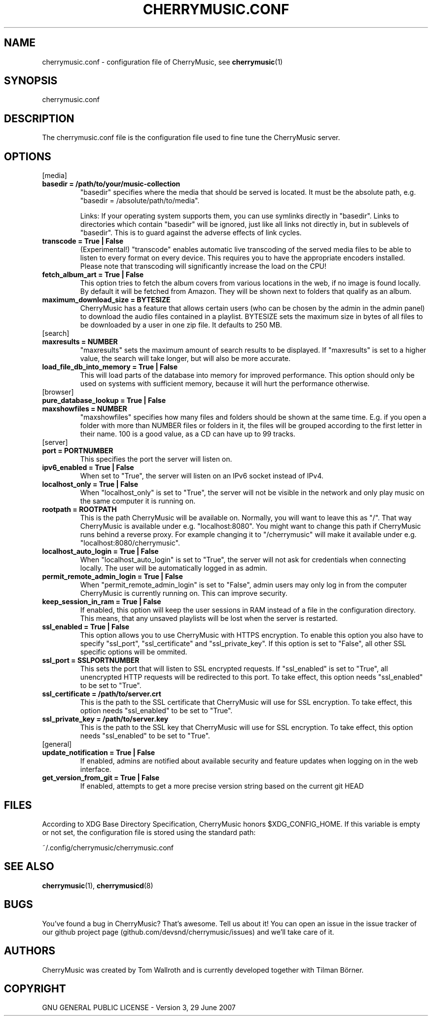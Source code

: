 .\" Manpage for CherryMusic.
.\" Contact us on github.com/devsnd/cherrymusic to correct errors or typos.

.TH "CHERRYMUSIC.CONF" "5" "2013\-11\-19" "CherryMusic" "cherrymusic.conf man page"

.SH "NAME"
cherrymusic.conf \- configuration file of CherryMusic, see \fBcherrymusic\fP(1)

.SH "SYNOPSIS"
cherrymusic.conf

.SH "DESCRIPTION"
The cherrymusic.conf file is the configuration file used to fine tune the CherryMusic server.

.SH "OPTIONS"

.IP "[media]"

.IP "\fB    basedir = /path/to/your/music\-collection\fP"
"basedir" specifies where the media that should be served is located. It must be the absolute path, e.g. "basedir = /absolute/path/to/media".

Links: If your operating system supports them, you can use symlinks directly in "basedir". Links to directories which contain "basedir" will be ignored, just like all links not directly in, but in sublevels of "basedir". This is to guard against the adverse effects of link cycles.

.IP "\fB    transcode = True | False\fP"
(Experimental!) "transcode" enables automatic live transcoding of the served media files to be able to listen to every format on every device. This requires you to have the appropriate encoders installed. Please note that transcoding will significantly increase the load on the CPU!

.IP "\fB    fetch_album_art = True | False\fP"
This option tries to fetch the album covers from various locations in the web, if no image is found locally. By default it will be fetched from Amazon. They will be shown next to folders that qualify as an album.

.IP "\fB    maximum_download_size = BYTESIZE\fP"
CherryMusic has a feature that allows certain users (who can be chosen by the admin in the admin panel) to download the audio files contained in a playlist. BYTESIZE sets the maximum size in bytes of all files to be downloaded by a user in one zip file. It defaults to 250 MB.

.IP "[search]"

.IP "\fB    maxresults = NUMBER\fP"
"maxresults" sets the maximum amount of search results to be displayed. If "maxresults" is set to a higher value, the search will take longer, but will also be more accurate.

.IP "\fB    load_file_db_into_memory = True | False\fP"
This will load parts of the database into memory for improved performance. This option should only be used on systems with sufficient memory, because it will hurt the performance otherwise.

.IP "[browser]"

.IP "\fB    pure_database_lookup = True | False\fP"
." If this option is enabled, CherryMusic will only use the media database \-\- never the filesystem \-\- for content lookups in the file browser and search function. This can be useful if the media files reside on an external hard drive or behind a slow network connection.

.IP "\fB    maxshowfiles = NUMBER\fP"
"maxshowfiles" specifies how many files and folders should be shown at the same time. E.g. if you open a folder with more than NUMBER files or folders in it, the files will be grouped according to the first letter in their name. 100 is a good value, as a CD can have up to 99 tracks.

.IP "[server]"

.IP "\fB    port = PORTNUMBER\fP"
This specifies the port the server will listen on.

.IP "\fB    ipv6_enabled = True | False\fP"
When set to "True", the server will listen on an IPv6 socket instead of IPv4.

.IP "\fB    localhost_only = True | False\fP"
When "localhost_only" is set to "True", the server will not be visible in the network and only play music on the same computer it is running on.

.IP "\fB    rootpath = ROOTPATH\fP"
This is the path CherryMusic will be available on. Normally, you will want to leave this as "/". That way CherryMusic is available under e.g. "localhost:8080". You might want to change this path if CherryMusic runs behind a reverse proxy. For example changing it to "/cherrymusic" will make it available under e.g. "localhost:8080/cherrymusic".

.IP "\fB    localhost_auto_login = True | False\fP"
When "localhost_auto_login" is set to "True", the server will not ask for credentials when connecting locally. The user will be automatically logged in as admin.

.IP "\fB    permit_remote_admin_login = True | False\fP"
When "permit_remote_admin_login" is set to "False", admin users may only log in from the computer CherryMusic is currently running on. This can improve security.

.IP "\fB    keep_session_in_ram = True | False\fP"
If enabled, this option will keep the user sessions in RAM instead of a file in the configuration directory. This means, that any unsaved playlists will be lost when the server is restarted.

.IP "\fB    ssl_enabled = True | False\fP"
This option allows you to use CherryMusic with HTTPS encryption. To enable this option you also have to specify "ssl_port", "ssl_certificate" and "ssl_private_key". If this option is set to "False", all other SSL specific options will be ommited.

.IP "\fB    ssl_port = SSLPORTNUMBER\fP"
This sets the port that will listen to SSL encrypted requests. If "ssl_enabled" is set to "True", all unencrypted HTTP requests will be redirected to this port. To take effect, this option needs "ssl_enabled" to be set to "True".

.IP "\fB    ssl_certificate = /path/to/server.crt\fP"
This is the path to the SSL certificate that CherryMusic will use for SSL encryption. To take effect, this option needs "ssl_enabled" to be set to "True".

.IP "\fB    ssl_private_key = /path/to/server.key\fP"
This is the path to the SSL key that CherryMusic will use for SSL encryption. To take effect, this option needs "ssl_enabled" to be set to "True".

.IP "[general]"

.IP "\fB    update_notification = True | False\fP"
If enabled, admins are notified about available security and feature updates when logging on in the web interface.

.IP "\fB    get_version_from_git = True | False\fP"
If enabled, attempts to get a more precise version string based on the current git HEAD

.SH "FILES"
According to XDG Base Directory Specification, CherryMusic honors $XDG_CONFIG_HOME. If this variable is empty or not set, the configuration file is stored using the standard path:

~/.config/cherrymusic/cherrymusic.conf

.SH "SEE ALSO"
\fBcherrymusic\fP(1), \fBcherrymusicd\fP(8)

.SH "BUGS"
You've found a bug in CherryMusic? That's awesome. Tell us about it! You can open an issue in the issue tracker of our github project page (github.com/devsnd/cherrymusic/issues) and we'll take care of it.

.SH "AUTHORS"
CherryMusic was created by Tom Wallroth and is currently developed together with Tilman Börner.

.SH "COPYRIGHT"
GNU GENERAL PUBLIC LICENSE - Version 3, 29 June 2007

